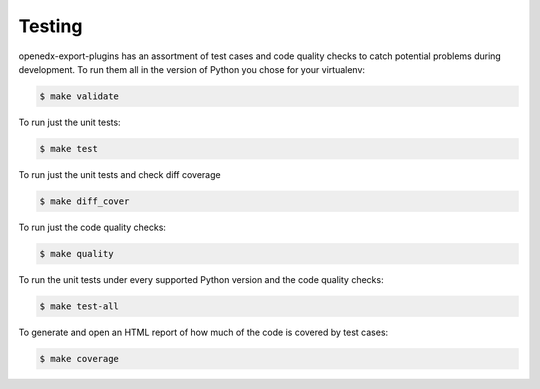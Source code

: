 .. _chapter-testing:

Testing
=======

openedx-export-plugins has an assortment of test cases and code quality
checks to catch potential problems during development.  To run them all in the
version of Python you chose for your virtualenv:

.. code-block:: bash

    $ make validate

To run just the unit tests:

.. code-block:: bash

    $ make test

To run just the unit tests and check diff coverage

.. code-block:: bash

    $ make diff_cover

To run just the code quality checks:

.. code-block:: bash

    $ make quality

To run the unit tests under every supported Python version and the code
quality checks:

.. code-block:: bash

    $ make test-all

To generate and open an HTML report of how much of the code is covered by
test cases:

.. code-block:: bash

    $ make coverage
